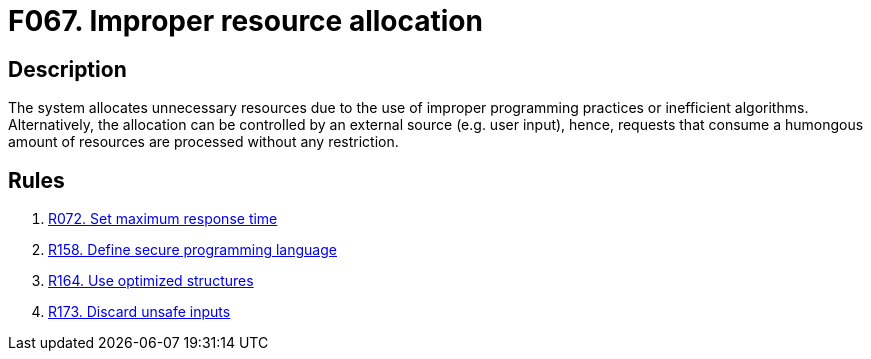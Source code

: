 :slug: findings/067/
:description: The purpose of this page is to present information about the set of findings reported by Fluid Attacks. In this case, the finding presents information about vulnerabilities arising from improperly allocating resources, recommendations to avoid them and related security requirements.
:keywords: Performance, Allocation, Excessive, Inefficient, System, Resource
:findings: yes
:type: security

= F067. Improper resource allocation

== Description

The system allocates unnecessary resources due to the use of improper
programming practices or inefficient algorithms.
Alternatively, the allocation can be controlled by an external source (e.g.
user input),
hence, requests that consume a humongous amount of resources are processed
without any restriction.

== Rules

. [[r1]] [inner]#link:/rules/072/[R072. Set maximum response time]#

. [[r2]] [inner]#link:/rules/158/[R158. Define secure programming language]#

. [[r3]] [inner]#link:/rules/164/[R164. Use optimized structures]#

. [[r4]] [inner]#link:/rules/173/[R173. Discard unsafe inputs]#
